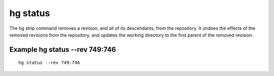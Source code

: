 ﻿
.. index::
   pair: hg ; status

=========
hg status
=========


.. seealso::

   - http://mercurial.selenic.com/wiki/status


The hg strip command removes a revision, and all of its descendants, from the
repository. It undoes the effects of the removed revisions from the repository,
and updates the working directory to the first parent of the removed revision.


Example hg status --rev 749:746
================================

::

    hg status --rev 749:746




